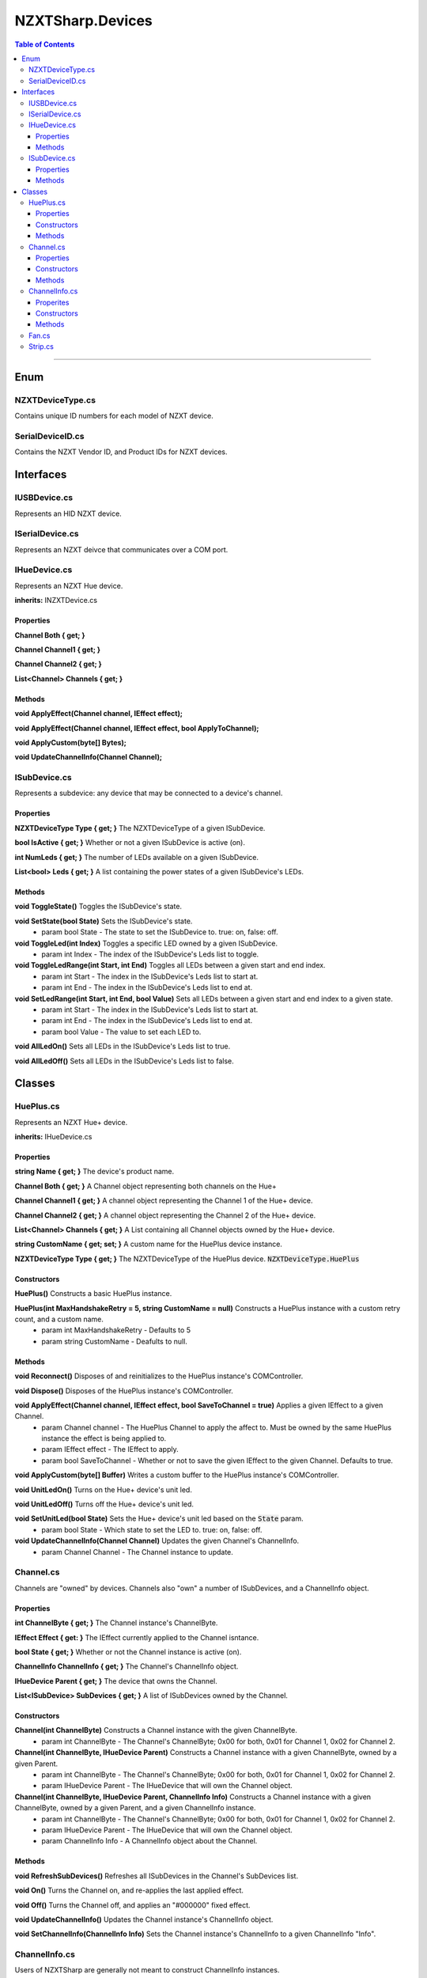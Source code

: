 #####
NZXTSharp.Devices
#####

.. contents:: Table of Contents

---------

*****
Enum
*****

NZXTDeviceType.cs
=====
Contains unique ID numbers for each model of NZXT device.

SerialDeviceID.cs
=====
Contains the NZXT Vendor ID, and Product IDs for NZXT devices.


*****
Interfaces
*****

IUSBDevice.cs
=====
Represents an HID NZXT device.




ISerialDevice.cs
=====
Represents an NZXT deivce that communicates over a COM port.




IHueDevice.cs
=====
Represents an NZXT Hue device.

**inherits:** INZXTDevice.cs

Properties
-----
**Channel Both { get; }**

**Channel Channel1 { get; }**

**Channel Channel2 { get; }**

**List<Channel> Channels { get; }**

Methods
-----
**void ApplyEffect(Channel channel, IEffect effect);**

**void ApplyEffect(Channel channel, IEffect effect, bool ApplyToChannel);**

**void ApplyCustom(byte[] Bytes);**

**void UpdateChannelInfo(Channel Channel);**




ISubDevice.cs
=====
Represents a subdevice: any device that may be connected to a device's channel.

Properties
-----
**NZXTDeviceType Type { get; }** The NZXTDeviceType of a given ISubDevice.

**bool IsActive { get; }** Whether or not a given ISubDevice is active (on).

**int NumLeds { get; }** The number of LEDs available on a given ISubDevice.

**List<bool> Leds { get; }** A list containing the power states of a given ISubDevice's LEDs.

Methods
-----
**void ToggleState()** Toggles the ISubDevice's state.

**void SetState(bool State)** Sets the ISubDevice's state.
    - param bool State - The state to set the ISubDevice to. true: on, false: off.
    
**void ToggleLed(int Index)** Toggles a specific LED owned by a given ISubDevice.
    - param int Index - The index of the ISubDevice's Leds list to toggle.
    
**void ToggleLedRange(int Start, int End)** Toggles all LEDs between a given start and end index.
    - param int Start - The index in the ISubDevice's Leds list to start at.
    - param int End   - The index in the ISubDevice's Leds list to end at.
    
**void SetLedRange(int Start, int End, bool Value)** Sets all LEDs between a given start and end index to a given state.
    - param int Start  - The index in the ISubDevice's Leds list to start at.
    - param int End    - The index in the ISubDevice's Leds list to end at.
    - param bool Value - The value to set each LED to.
    
**void AllLedOn()** Sets all LEDs in the ISubDevice's Leds list to true.

**void AllLedOff()** Sets all LEDs in the ISubDevice's Leds list to false.

*****
Classes
*****

HuePlus.cs
=====
Represents an NZXT Hue+ device.

**inherits:** IHueDevice.cs

Properties
-----
**string Name { get; }** The device's product name.

**Channel Both { get; }** A Channel object representing both channels on the Hue+

**Channel Channel1 { get; }** A channel object representing the Channel 1 of the Hue+ device.

**Channel Channel2 { get; }** A channel object representing the Channel 2 of the Hue+ device.

**List<Channel> Channels { get; }** A List containing all Channel objects owned by the Hue+ device.

**string CustomName { get; set; }** A custom name for the HuePlus device instance.

**NZXTDeviceType Type { get; }** The NZXTDeviceType of the HuePlus device. :code:`NZXTDeviceType.HuePlus`

Constructors
-----
**HuePlus()** 
Constructs a basic HuePlus instance.

**HuePlus(int MaxHandshakeRetry = 5, string CustomName = null)** Constructs a HuePlus instance with a custom retry count, and a custom name.
    - param int MaxHandshakeRetry - Defaults to 5
    - param string CustomName     - Deafults to null.
    
Methods
-----
**void Reconnect()** Disposes of and reinitializes to the HuePlus instance's COMController.

**void Dispose()**   Disposes of the HuePlus instance's COMController.

**void ApplyEffect(Channel channel, IEffect effect, bool SaveToChannel = true)** Applies a given IEffect to a given Channel.
    - param Channel channel    - The HuePlus Channel to apply the affect to. Must be owned by the same HuePlus instance the effect is being applied to.
    - param IEffect effect     - The IEffect to apply.
    - param bool SaveToChannel - Whether or not to save the given IEffect to the given Channel. Defaults to true.
    
**void ApplyCustom(byte[] Buffer)** Writes a custom buffer to the HuePlus instance's COMController.

**void UnitLedOn()** Turns on the Hue+ device's unit led.

**void UnitLedOff()** Turns off the Hue+ device's unit led.

**void SetUnitLed(bool State)** Sets the Hue+ device's unit led based on the :code:`State` param.
    - param bool State - Which state to set the LED to. true: on, false: off.
    
**void UpdateChannelInfo(Channel Channel)** Updates the given Channel's ChannelInfo.
    - param Channel Channel - The Channel instance to update.
    
    
Channel.cs
=====  
Channels are "owned" by devices. Channels also "own" a number of ISubDevices, and a ChannelInfo object.

Properties
-----
**int ChannelByte { get; }** The Channel instance's ChannelByte. 

**IEffect Effect { get: }** The IEffect currently applied to the Channel isntance.

**bool State { get; }** Whether or not the Channel instance is active (on).

**ChannelInfo ChannelInfo { get; }** The Channel's ChannelInfo object.

**IHueDevice Parent { get; }** The device that owns the Channel.

**List<ISubDevice> SubDevices { get; }** A list of ISubDevices owned by the Channel.

Constructors
-----
**Channel(int ChannelByte)** Constructs a Channel instance with the given ChannelByte.
    - param int ChannelByte - The Channel's ChannelByte; 0x00 for both, 0x01 for Channel 1, 0x02 for Channel 2.
    
**Channel(int ChannelByte, IHueDevice Parent)** Constructs a Channel instance with a given ChannelByte, owned by a given Parent.
    - param int ChannelByte   - The Channel's ChannelByte; 0x00 for both, 0x01 for Channel 1, 0x02 for Channel 2.
    - param IHueDevice Parent - The IHueDevice that will own the Channel object. 
    
**Channel(int ChannelByte, IHueDevice Parent, ChannelInfo Info)** Constructs a Channel instance with a given ChannelByte, owned by a given Parent, and a given ChannelInfo instance.
    - param int ChannelByte   - The Channel's ChannelByte; 0x00 for both, 0x01 for Channel 1, 0x02 for Channel 2.
    - param IHueDevice Parent - The IHueDevice that will own the Channel object. 
    - param ChannelInfo Info  - A ChannelInfo object about the Channel.

Methods
-----
**void RefreshSubDevices()** Refreshes all ISubDevices in the Channel's SubDevices list.

**void On()** Turns the Channel on, and re-applies the last applied effect.

**void Off()** Turns the Channel off, and applies an "#000000" fixed effect.

**void UpdateChannelInfo()** Updates the Channel instance's ChannelInfo object.

**void SetChannelInfo(ChannelInfo Info)** Sets the Channel instance's ChannelInfo to a given ChannelInfo "Info".


ChannelInfo.cs
=====  
Users of NZXTSharp are generally not meant to construct ChannelInfo instances.

Properites
-----
**int NumLeds { get; }** The total number of LEDs available on a Channel.

**int NumSubDevices { get; }** The number of ISubDevices available on a given Channel.

**NZXTDeviceType Type { get; }** The type of ISubDevices available on a Channel.

Constructors
-----
**ChannelInfo(byte[] data)** Constructs a ChannelInfo instance from some data returned from a channel handshake.

Methods
-----
**void Update()** Updates the information contained in a ChannelInfo object.


Fan.cs
=====
**inherits:** ISubDevice.cs

No methods or properties that are not in ISubDevice.cs


Strip.cs
=====
**inherits:** ISubDevice.cs

No methods or properties that are not in ISubDevice.cs
